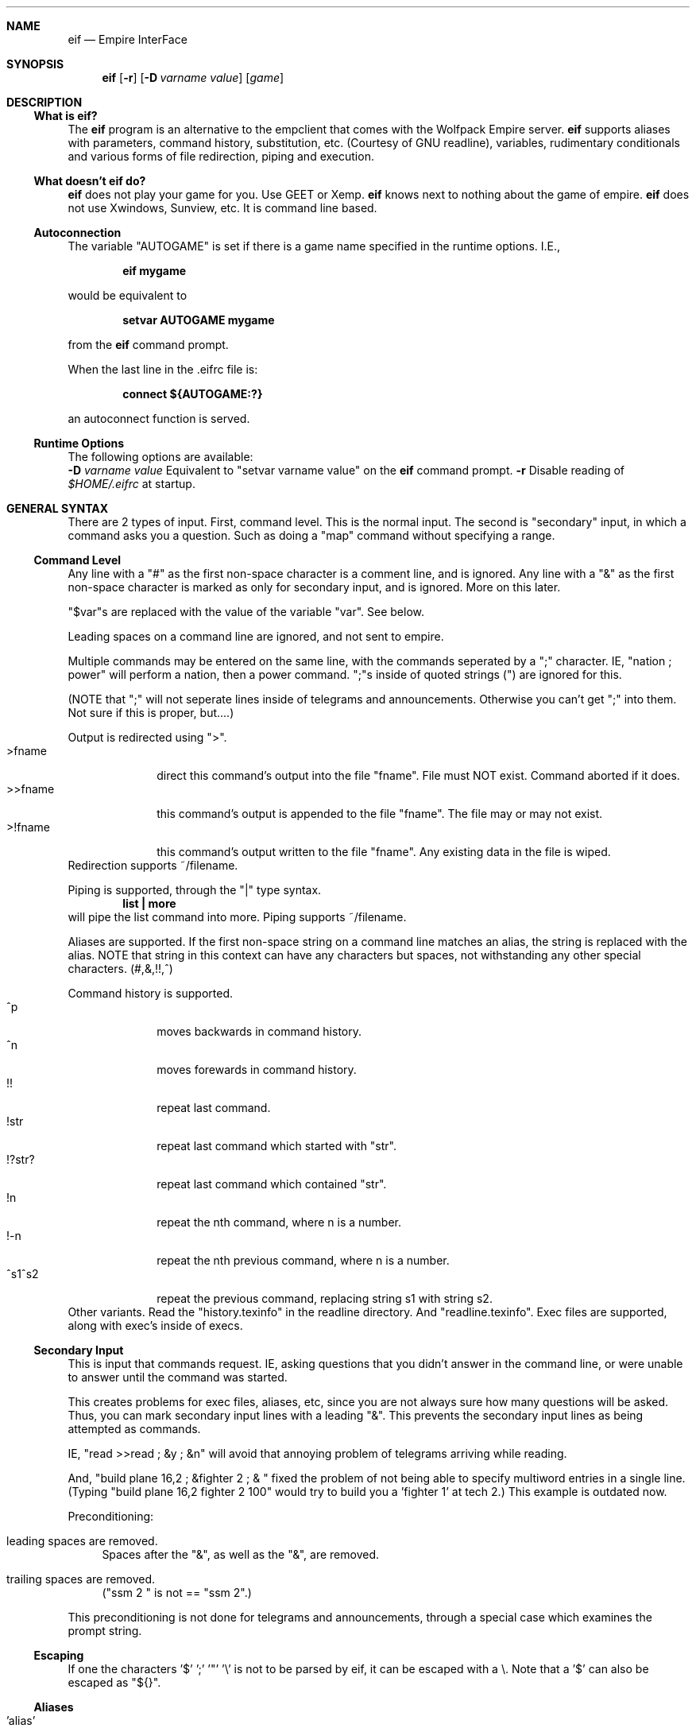 .\" $Id: eif.1,v 1.10 2003/09/17 19:15:55 marcolz Exp $
.Th EIF 1
.Dd May 24, 2003
.Dt EIF 1
.Sh NAME
.Nm eif
.Nd Empire InterFace
.Sh SYNOPSIS
.Nm
.Op Fl r
.Op Fl D Ar varname value
.Op Ar game
.Sh DESCRIPTION
.Ss What is eif?
The
.Nm
program is an alternative to the empclient that comes with the Wolfpack
Empire server.
.Nm
supports aliases with parameters, command history, substitution, etc.
(Courtesy of GNU readline), variables, rudimentary conditionals and
various forms of file redirection, piping and execution.
.Ss What doesn't eif do?
.Nm
does not play your game for you. Use GEET or Xemp.
.Nm
knows next to nothing about the game of empire.
.Nm
does not use Xwindows, Sunview, etc. It is command line based.
.Ss Autoconnection
The variable "AUTOGAME" is set if there is a game name specified
in the runtime options. I.E.,
.Pp
.Dl "eif mygame"
.Pp
would be equivalent to
.Pp
.Dl "setvar AUTOGAME mygame"
.Pp
from the
.Nm
command prompt.
.Pp
When the last line in the .eifrc file is:
.Pp
.Dl "connect ${AUTOGAME:?}"
.Pp
an autoconnect function is served.
.Ss Runtime Options
The following options are available:
.Bl -tag -width indent
.Fl D Ar varname value
Equivalent to "setvar varname value" on the
.Nm
command prompt.
.Fl r
Disable reading of \fI$HOME/.eifrc\fR at startup.
.El
.Sh GENERAL SYNTAX
There are 2 types of input. First, command level. This is the normal
input. The second is "secondary" input, in which a command asks you a
question. Such as doing a "map" command without specifying a range.
.Ss Command Level
Any line with a "#" as the first non\-space character is a comment line,
and is ignored. Any line with a "&" as the first non\-space character is
marked as only for secondary input, and is ignored. More on this later.
.Pp
"$var"s are replaced with the value of the variable "var". See below.
.Pp
Leading spaces on a command line are ignored, and not sent to empire.
.Pp
Multiple commands may be entered on the same line, with the commands
seperated by a ";" character. IE, "nation ; power" will perform a
nation, then a power command. ";"s inside of quoted strings (") are
ignored for this.
.Pp
(NOTE that ";" will not seperate lines inside of telegrams and
announcements. Otherwise you can't get ";" into them. Not sure if this
is proper, but....)
.Pp
Output is redirected using ">".
.Bl -tag -width "XXXXXXXX" -compact
.It ">fname"
direct this command's output into the file "fname". File must NOT exist.
Command aborted if it does.
.It ">>fname"
this command's output is appended to the file "fname". The file may or may not
exist.
.It ">!fname"
this command's output written to the file "fname". Any existing data in the
file is wiped.
.El
Redirection supports ~/filename.
.Pp
Piping is supported, through the "|" type syntax.
.Dl "list | more"
will pipe the list command into more. Piping supports ~/filename.
.Pp
Aliases are supported. If the first non\-space string on a command
line matches an alias, the string is replaced with the alias.
NOTE that string in this context can have any characters but spaces,
not withstanding any other special characters. (#,&,!!,^)
.Pp
Command history is supported.
.Bl -tag -width "XXXXXXXX" -compact
.It "^p"
moves backwards in command history.
.It "^n"
moves forewards in command history.
.It "!!" 
repeat last command.
.It "!str"
repeat last command which started with "str".
.It "!?str?"
repeat last command which contained "str".
.It "!n" 
repeat the nth command, where n is a number.
.It "!\-n" 
repeat the nth previous command, where n is a number.
.It "^s1^s2" 
repeat the previous command, replacing string s1 with string s2.
.El
Other variants. Read the "history.texinfo" in the readline directory. And
"readline.texinfo".
Exec files are supported, along with exec's inside of execs.
.Ss Secondary Input
This is input that commands request. IE, asking questions that you didn't
answer in the command line, or were unable to answer until the command was
started.
.Pp
This creates problems for exec files, aliases, etc, since you are not always
sure how many questions will be asked. Thus, you can mark secondary input
lines with a leading "&". This prevents the secondary input lines as being
attempted as commands.
.Pp
IE, "read >>read ; &y ; &n" will avoid that annoying problem of telegrams
arriving while reading.
.Pp
And, "build plane 16,2 ; &fighter 2 ; & " fixed the problem of
not being able to specify multiword entries in a single line.
(Typing "build plane 16,2 fighter 2 100" would try to build
you a 'fighter 1' at tech 2.) This example is outdated now.
.Pp
Preconditioning:
.Bl -tag -width XX
.It leading spaces are removed.
Spaces after the "&", as well as the "&", are removed.
.It trailing spaces are removed.
("ssm 2 " is not == "ssm 2".)
.El
.Pp
This preconditioning is not done for telegrams and announcements,
through a special case which examines the prompt string.
.Pp
.Ss Escaping
If one the characters '$' ';' '"' '\\'
is not to be parsed by eif, it can be escaped with a \\. Note that a '$'
can also be escaped as "${}".
.Pp
.Ss Aliases
.Bl -tag -width "XXXXXXXXXXXXXXXXXXXXXX" -compact
.It 'alias'
list all the aliases
.It 'alias word'
show what alias 'word' is.
.It 'alias word command'
create/change alias 'word' to command.
.It "'alias word ""command""'"
ditto, but the "s are removed. Allows embedding of several commands inside
one alias. ie, 'alias dd "dump #0 >!dmp; map #0 >!map"'
.Pp
.It 'unalias word'
delete the alias for 'word', if it exists.
.El
.Pp
The variables $0, $1, $2, ... are supported for aliases.
They are the "words" in the command that the alias is working on.
.Pp
Also, these variables can be conditional.
.Bl -tag -width "XXXXXXXXXXX" -compact
.It ${N:\-word}
uses "word" if argument N does not exist.
.It ${N:?word}
prints out "word" and aborts command if N does not exist.
.It ${N:+word}
uses nothing if argument N does not exist.
.El
.Pp
"words" are space delimited, or surrounded by "s.
.Pp
Example:
.Dl "local% alias tt ""echo 0\-$0  1\-$1  2\-$2"""
.Dl "local% tt a b c d e f"
.Dl "0\-tt 1\-a 2\-b c d e f"
.Dl "local% tt ""a b"" c d e f"
.Dl "0\-tt 1\-a b 2\-c d e f"
.Ss Exec
.Bl -tag -width "XXXXXXXXXXXXXX" -compact
.It exec filename
execute the commands in "filename".
.El
.Pp
exec's are allowed to be recursive, but at this time there is a
minor bug when the exec file ends on secondary input. Input is
redirected to stdin, and not the calling exec file.
Fixed some day.
.Pp
Output redirection handles recursive execs.
.Ss Variables
.Bl -tag -width "XXXXXXXXXXXXXXXXXX" -compact
.It $$
process id.
.It $<
read from stdinput.
.It ${}
a literal $.
.It ${<:%word}
read from stdinput, using "word" as a prompt.
.It $%name
retrieve "name" from the runtime environment, using getenv().
.It $name
replace with value of "name".
.Pp
.It ${name}
replace with value of name.
.It ${name:\-word}
if name is not set, or null, use "word" instead.
.It ${name:=word}
if name is not set, or null, use "word", and set variable to "word".
.It ${name:?word}
if name not set, or null, print "word" and abort command.
.It ${name:+word}
if name not set, or null, substitute nothing.
.It ${name:%word}
use "word" as prompt if "name" == "<". ":%word" ignored elsewhere.
.Pp
.It setvar name string
.It "setvar name ""string"""
.It setvar name
.It unsetvar name
.El
.Pp
If %name is used instead of name as first argument to either setvar or
unsetvar, the environment is used instead of eif's local variable scope.
.Ss Commands
The current list of commands are:
.Bl -tag -width "XXXXXXXXXX" -compact
.It alias
setting aliases.
.It unalias
remove an alias.
.It echo
print out the rest of the line.
.It beep
make a beep.
.It games
show the games that are configure in.
.It addgame
add a game.
.It connect
connect to a game.
.It kill
kill a hung game process. (Only works if server supports it.)
.It try
try a country/rep at a given game.
.It trykill
kill a hung game process for a country/rep at a given game.
.It exit
quit the program
.It cmdlist
list these commands
.It exec
execute a file. Supports ~/filename.
.It runfeed
execute a program, and use its output as
.Nm
commands.
.It history
display a listing of the command history.
.It setvar
set a variable.
.It unsetvar
delete a variable.
.It @
pass the rest of the command off to the system to execute.
.It if
Uses /bin/test, and stops at endif. Disables command if test returns
false. Can be nested. Cannot span exec files.
.It elseif
Next case in an if sequence, same testing as 'if'.
.It else
Last case in an if sequence.
.It endif
Ends an 'if' sequence.
.El
.Pp
The file "$HOME/.eifrc" is read in and executed as an exec file.
.Ss Other Things
When "connecting" to a game, the program does a chdir to the
directory specified in the "addgame" command. Thus, you
can have multiple games, in multiple directories, so that
your data files for things like "ve" don't get messed up.
NOTE that the directory name in "addgame" is relative to
your home directory.
.Sh EXAMPLES
.Ss Example .eifrc
.nf
# Games
addgame cvis blitz.wolfpackempire.com 6789 visitor visitor .empire.chg
addgame zvis blitz.wolfpackempire.com 5678 visitor visitor .empire.zeb

# Read system eifrc
exec /usr/local/lib/eif/eifrc.include

# Prevent name clashes by defining abbreviations ourselves
alias	ex	"expl c ${1} 1"
alias	pl	plane
alias	sh	ship
alias	m	map
alias	b	bmap
alias	sh	ship
alias	x	exit
alias	c	connect

# Run the sat command on all planes in wing S (see eifrc.include)
alias	sats	"pwith S do sat \\[\\]"

# If a game was passed as argument, connect to it.
conn ${AUTOGAME:?}
.fi
.Sh SEE ALSO
.Xr readline 3
.nf
http://www.stack.nl/~marcolz/empire/
http://www.wolfpackempire.com/
.fi
.Sh COPYRIGHT
By far most of the code is from the original author: Doug Hay. Very
little has been modified, but most of that is done by Marc Olzheim
(marcolz@stack.nl)
